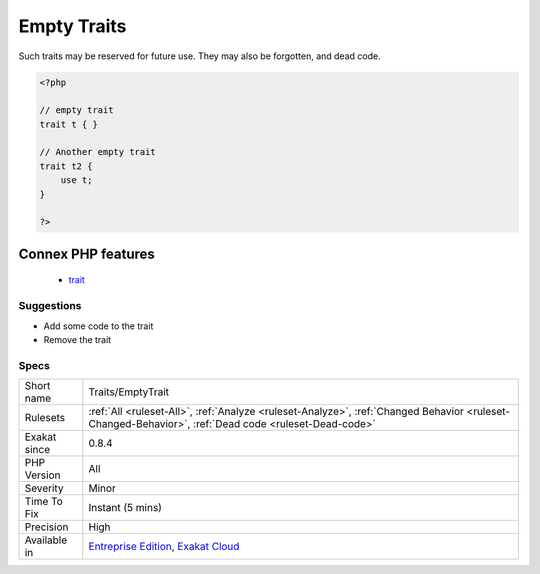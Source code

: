 .. _traits-emptytrait:

.. _empty-traits:

Empty Traits
++++++++++++

.. meta\:\:
	:description:
		Empty Traits: List of all empty trait defined in the code.
	:twitter:card: summary_large_image
	:twitter:site: @exakat
	:twitter:title: Empty Traits
	:twitter:description: Empty Traits: List of all empty trait defined in the code
	:twitter:creator: @exakat
	:twitter:image:src: https://www.exakat.io/wp-content/uploads/2020/06/logo-exakat.png
	:og:image: https://www.exakat.io/wp-content/uploads/2020/06/logo-exakat.png
	:og:title: Empty Traits
	:og:type: article
	:og:description: List of all empty trait defined in the code
	:og:url: https://php-tips.readthedocs.io/en/latest/tips/Traits/EmptyTrait.html
	:og:locale: en
  List of all empty trait defined in the code. 



Such traits may be reserved for future use. They may also be forgotten, and dead code.

.. code-block:: php
   
   <?php
   
   // empty trait
   trait t { }
   
   // Another empty trait
   trait t2 {
       use t; 
   }
   
   ?>
Connex PHP features
-------------------

  + `trait <https://php-dictionary.readthedocs.io/en/latest/dictionary/trait.ini.html>`_


Suggestions
___________

* Add some code to the trait
* Remove the trait




Specs
_____

+--------------+------------------------------------------------------------------------------------------------------------------------------------------------------+
| Short name   | Traits/EmptyTrait                                                                                                                                    |
+--------------+------------------------------------------------------------------------------------------------------------------------------------------------------+
| Rulesets     | :ref:`All <ruleset-All>`, :ref:`Analyze <ruleset-Analyze>`, :ref:`Changed Behavior <ruleset-Changed-Behavior>`, :ref:`Dead code <ruleset-Dead-code>` |
+--------------+------------------------------------------------------------------------------------------------------------------------------------------------------+
| Exakat since | 0.8.4                                                                                                                                                |
+--------------+------------------------------------------------------------------------------------------------------------------------------------------------------+
| PHP Version  | All                                                                                                                                                  |
+--------------+------------------------------------------------------------------------------------------------------------------------------------------------------+
| Severity     | Minor                                                                                                                                                |
+--------------+------------------------------------------------------------------------------------------------------------------------------------------------------+
| Time To Fix  | Instant (5 mins)                                                                                                                                     |
+--------------+------------------------------------------------------------------------------------------------------------------------------------------------------+
| Precision    | High                                                                                                                                                 |
+--------------+------------------------------------------------------------------------------------------------------------------------------------------------------+
| Available in | `Entreprise Edition <https://www.exakat.io/entreprise-edition>`_, `Exakat Cloud <https://www.exakat.io/exakat-cloud/>`_                              |
+--------------+------------------------------------------------------------------------------------------------------------------------------------------------------+


